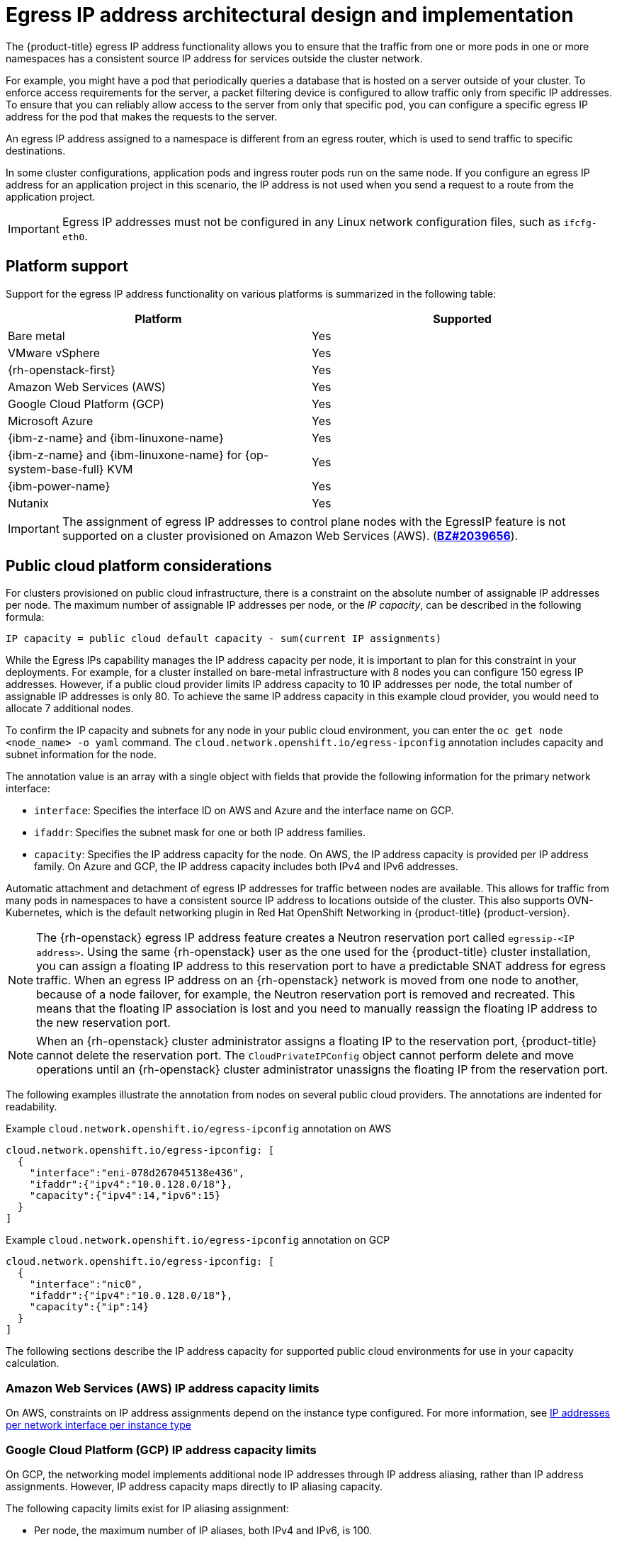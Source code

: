 // Module included in the following assemblies:
//
// * networking/ovn_kubernetes_network_provider/configuring-egress-ips-ovn.adoc

ifeval::["{context}" == "configuring-egress-ips-ovn"]
:ovn:
endif::[]

[id="nw-egress-ips-about_{context}"]
= Egress IP address architectural design and implementation

The {product-title} egress IP address functionality allows you to ensure that the traffic from one or more pods in one or more namespaces has a consistent source IP address for services outside the cluster network.

For example, you might have a pod that periodically queries a database that is hosted on a server outside of your cluster. To enforce access requirements for the server, a packet filtering device is configured to allow traffic only from specific IP addresses.
To ensure that you can reliably allow access to the server from only that specific pod, you can configure a specific egress IP address for the pod that makes the requests to the server.


An egress IP address assigned to a namespace is different from an egress router, which is used to send traffic to specific destinations.

ifndef::openshift-rosa[]
In some cluster configurations,
endif::openshift-rosa[]
ifdef::openshift-rosa[]
In {hcp-title} clusters,
endif::openshift-rosa[]
application pods and ingress router pods run on the same node. If you configure an egress IP address for an application project in this scenario, the IP address is not used when you send a request to a route from the application project.

ifndef::openshift-rosa[]
[IMPORTANT]
====
Egress IP addresses must not be configured in any Linux network configuration files, such as `ifcfg-eth0`.
====
endif::openshift-rosa[]

ifndef::openshift-rosa[]
[id="nw-egress-ips-platform-support_{context}"]
== Platform support

Support for the egress IP address functionality on various platforms is summarized in the following table:

[cols="1,1",options="header"]
|===

| Platform | Supported

| Bare metal | Yes
| VMware vSphere | Yes
| {rh-openstack-first} | Yes
| Amazon Web Services (AWS) | Yes
| Google Cloud Platform (GCP) | Yes
| Microsoft Azure | Yes
| {ibm-z-name} and {ibm-linuxone-name} | Yes
| {ibm-z-name} and {ibm-linuxone-name} for {op-system-base-full} KVM | Yes
| {ibm-power-name} | Yes
| Nutanix | Yes

|===
endif::openshift-rosa[]

[IMPORTANT]
====
The assignment of egress IP addresses to control plane nodes with the EgressIP feature is
ifdef::openshift-rosa[]
not supported.
endif::openshift-rosa[]
ifndef::openshift-rosa[]
not supported on a cluster provisioned on Amazon Web Services (AWS). (link:https://bugzilla.redhat.com/show_bug.cgi?id=2039656[*BZ#2039656*]).
endif::openshift-rosa[]
====

ifndef::openshift-rosa[]
[id="nw-egress-ips-public-cloud-platform-considerations_{context}"]
== Public cloud platform considerations

For clusters provisioned on public cloud infrastructure, there is a constraint on the absolute number of assignable IP addresses per node. The maximum number of assignable IP addresses per node, or the _IP capacity_, can be described in the following formula:

[source,text]
----
IP capacity = public cloud default capacity - sum(current IP assignments)
----

While the Egress IPs capability manages the IP address capacity per node, it is important to plan for this constraint in your deployments. For example, for a cluster installed on bare-metal infrastructure with 8 nodes you can configure 150 egress IP addresses. However, if a public cloud provider limits IP address capacity to 10 IP addresses per node, the total number of assignable IP addresses is only 80. To achieve the same IP address capacity in this example cloud provider, you would need to allocate 7 additional nodes.

To confirm the IP capacity and subnets for any node in your public cloud environment, you can enter the `oc get node <node_name> -o yaml` command. The `cloud.network.openshift.io/egress-ipconfig` annotation includes capacity and subnet information for the node.

The annotation value is an array with a single object with fields that provide the following information for the primary network interface:

* `interface`: Specifies the interface ID on AWS and Azure and the interface name on GCP.
* `ifaddr`: Specifies the subnet mask for one or both IP address families.
* `capacity`: Specifies the IP address capacity for the node. On AWS, the IP address capacity is provided per IP address family. On Azure and GCP, the IP address capacity includes both IPv4 and IPv6 addresses.

Automatic attachment and detachment of egress IP addresses for traffic between nodes are available. This allows for traffic from many pods in namespaces to have a consistent source IP address to locations outside of the cluster. This also supports OVN-Kubernetes, which is the default networking plugin in Red Hat OpenShift Networking in {product-title} {product-version}.

[NOTE]
====
The {rh-openstack} egress IP address feature creates a Neutron reservation port called `egressip-<IP address>`. Using the same {rh-openstack} user as the one used for the {product-title} cluster installation, you can assign a floating IP address to this reservation port to have a predictable SNAT address for egress traffic. When an egress IP address on an {rh-openstack} network is moved from one node to another, because of a node failover, for example, the Neutron reservation port is removed and recreated. This means that the floating IP association is lost and you need to manually reassign the floating IP address to the new reservation port.
====

[NOTE]
====
When an {rh-openstack} cluster administrator assigns a floating IP to the reservation port, {product-title} cannot delete the reservation port. The `CloudPrivateIPConfig` object cannot perform delete and move operations until an {rh-openstack} cluster administrator unassigns the floating IP from the reservation port.
====
endif::openshift-rosa[]

The following examples illustrate the annotation from nodes on several public cloud providers. The annotations are indented for readability.

.Example `cloud.network.openshift.io/egress-ipconfig` annotation on AWS
[source,yaml]
----
cloud.network.openshift.io/egress-ipconfig: [
  {
    "interface":"eni-078d267045138e436",
    "ifaddr":{"ipv4":"10.0.128.0/18"},
    "capacity":{"ipv4":14,"ipv6":15}
  }
]
----

ifndef::openshift-rosa[]
.Example `cloud.network.openshift.io/egress-ipconfig` annotation on GCP
[source,yaml]
----
cloud.network.openshift.io/egress-ipconfig: [
  {
    "interface":"nic0",
    "ifaddr":{"ipv4":"10.0.128.0/18"},
    "capacity":{"ip":14}
  }
]
----
endif::openshift-rosa[]

The following sections describe the IP address capacity for supported public cloud environments for use in your capacity calculation.

[id="nw-egress-ips-capacity-aws_{context}"]
ifndef::openshift-rosa[]
=== Amazon Web Services (AWS) IP address capacity limits
endif::openshift-rosa[]
ifdef::openshift-rosa[]
== Amazon Web Services (AWS) IP address capacity limits
endif::openshift-rosa[]

On AWS, constraints on IP address assignments depend on the instance type configured. For more information, see link:https://docs.aws.amazon.com/AWSEC2/latest/UserGuide/using-eni.html#AvailableIpPerENI[IP addresses per network interface per instance type]

ifndef::openshift-rosa[]
[id="nw-egress-ips-capacity-gcp_{context}"]
=== Google Cloud Platform (GCP) IP address capacity limits

On GCP, the networking model implements additional node IP addresses through IP address aliasing, rather than IP address assignments. However, IP address capacity maps directly to IP aliasing capacity.

The following capacity limits exist for IP aliasing assignment:

- Per node, the maximum number of IP aliases, both IPv4 and IPv6, is 100.
- Per VPC, the maximum number of IP aliases is unspecified, but {product-title} scalability testing reveals the maximum to be approximately 15,000.

For more information, see link:https://cloud.google.com/vpc/docs/quota#per_instance[Per instance] quotas and link:https://cloud.google.com/vpc/docs/alias-ip[Alias IP ranges overview].

[id="nw-egress-ips-capacity-azure_{context}"]
=== Microsoft Azure IP address capacity limits

On Azure, the following capacity limits exist for IP address assignment:

- Per NIC, the maximum number of assignable IP addresses, for both IPv4 and IPv6, is 256.
- Per virtual network, the maximum number of assigned IP addresses cannot exceed 65,536.

For more information, see link:https://docs.microsoft.com/en-us/azure/azure-resource-manager/management/azure-subscription-service-limits?toc=/azure/virtual-network/toc.json#networking-limits[Networking limits].

ifdef::ovn[]
[id="nw-egress-ips-multi-nic-considerations_{context}"]
== Considerations for using an egress IP on additional network interfaces

In {product-title}, egress IPs provide administrators a way to control network traffic. Egress IPs can be used with the `br-ex`, or primary, network interface, which is a Linux bridge interface associated with Open vSwitch, or they can be used with additional network interfaces.

You can inspect your network interface type by running the following command:

[source,terminal]
----
$ ip -details link show
----

The primary network interface is assigned a node IP address which also contains a subnet mask. Information for this node IP address can be retrieved from the Kubernetes node object for each node within your cluster by inspecting the `k8s.ovn.org/node-primary-ifaddr` annotation. In an IPv4 cluster, this annotation is similar to the following example: `"k8s.ovn.org/node-primary-ifaddr: {"ipv4":"192.168.111.23/24"}"`.

If the egress IP is not within the subnet of the primary network interface subnet, you can use an egress IP on another Linux network interface that is not of the primary network interface type. By doing so, {product-title} administrators are provided with a greater level of control over networking aspects such as routing, addressing, segmentation, and security policies. This feature provides users with the option to route workload traffic over specific network interfaces for purposes such as traffic segmentation or meeting specialized requirements.

If the egress IP is not within the subnet of the primary network interface, then the selection of another network interface for egress traffic might occur if they are present on a node.

You can determine which other network interfaces might support egress IPs by inspecting the `k8s.ovn.org/host-cidrs` Kubernetes node annotation. This annotation contains the addresses and subnet mask found for the primary network interface. It also contains additional network interface addresses and subnet mask information. These addresses and subnet masks are assigned to network interfaces that use the link:https://networklessons.com/cisco/ccna-200-301/longest-prefix-match-routing[longest prefix match routing] mechanism to determine which network interface supports the egress IP.

[NOTE]
====
OVN-Kubernetes provides a mechanism to control and direct outbound network traffic from specific namespaces and pods. This ensures that it exits the cluster through a particular network interface and with a specific egress IP address.
====

[discrete]
[id="nw-egress-ips-multi-nic-requirements_{context}"]
=== Requirements for assigning an egress IP to a network interface that is not the primary network interface

For users who want an egress IP and traffic to be routed over a particular interface that is not the primary network interface, the following conditions must be met:

* {product-title} is installed on a bare metal cluster. This feature is disabled within cloud or hypervisor environments.

* Your {product-title} pods are not configured as host-networked.

* If a network interface is removed or if the IP address and subnet mask which allows the egress IP to be hosted on the interface is removed, then the egress IP is reconfigured. Consequently, it could be assigned to another node and interface.

* IP forwarding must be enabled for the network interface. To enable IP forwarding, you can use the `oc edit network.operator` command and edit the object like the following example:
+
[source,yaml]
----
# ...
spec:
  clusterNetwork:
  - cidr: 10.128.0.0/14
    hostPrefix: 23
  defaultNetwork:
    ovnKubernetesConfig:
      gatewayConfig:
        ipForwarding: Global
# ...
----
endif::ovn[]
endif::openshift-rosa[]

ifdef::ovn[]
[id="nw-egress-ips-considerations_{context}"]
== Assignment of egress IPs to pods

To assign one or more egress IPs to a namespace or specific pods in a namespace, the following conditions must be satisfied:

- At least one node in your cluster must have the `k8s.ovn.org/egress-assignable: ""` label.
- An `EgressIP` object exists that defines one or more egress IP addresses to use as the source IP address for traffic leaving the cluster from pods in a namespace.

[IMPORTANT]
====
If you create `EgressIP` objects prior to labeling any nodes in your cluster for egress IP assignment, {product-title} might assign every egress IP address to the first node with the `k8s.ovn.org/egress-assignable: ""` label.

To ensure that egress IP addresses are widely distributed across nodes in the cluster, always apply the label to the nodes you intent to host the egress IP addresses before creating any `EgressIP` objects.
====

[id="nw-egress-ips-node-assignment_{context}"]
== Assignment of egress IPs to nodes

When creating an `EgressIP` object, the following conditions apply to nodes that are labeled with the `k8s.ovn.org/egress-assignable: ""` label:

- An egress IP address is never assigned to more than one node at a time.
- An egress IP address is equally balanced between available nodes that can host the egress IP address.
- If the `spec.EgressIPs` array in an `EgressIP` object specifies more than one IP address, the following conditions apply:
* No node will ever host more than one of the specified IP addresses.
* Traffic is balanced roughly equally between the specified IP addresses for a given namespace.
- If a node becomes unavailable, any egress IP addresses assigned to it are automatically reassigned, subject to the previously described conditions.

When a pod matches the selector for multiple `EgressIP` objects, there is no guarantee which of the egress IP addresses that are specified in the `EgressIP` objects is assigned as the egress IP address for the pod.

Additionally, if an `EgressIP` object specifies multiple egress IP addresses, there is no guarantee which of the egress IP addresses might be used. For example, if a pod matches a selector for an `EgressIP` object with two egress IP addresses, `10.10.20.1` and `10.10.20.2`, either might be used for each TCP connection or UDP conversation.

[id="nw-egress-ips-node-architecture_{context}"]
== Architectural diagram of an egress IP address configuration

The following diagram depicts an egress IP address configuration. The diagram describes four pods in two different namespaces running on three nodes in a cluster. The nodes are assigned IP addresses from the `192.168.126.0/18` CIDR block on the host network.

// Source: https://github.com/redhataccess/documentation-svg-assets/blob/master/for-web/121_OpenShift/121_OpenShift_engress_IP_Topology_1020.svg
image::nw-egress-ips-diagram.svg[Architectural diagram for the egress IP feature.]

Both Node 1 and Node 3 are labeled with `k8s.ovn.org/egress-assignable: ""` and thus available for the assignment of egress IP addresses.

The dashed lines in the diagram depict the traffic flow from pod1, pod2, and pod3 traveling through the pod network to egress the cluster from Node 1 and Node 3. When an external service receives traffic from any of the pods selected by the example `EgressIP` object, the source IP address is either `192.168.126.10` or `192.168.126.102`. The traffic is balanced roughly equally between these two nodes.

The following resources from the diagram are illustrated in detail:

`Namespace` objects::
+
--
The namespaces are defined in the following manifest:

.Namespace objects
[source,yaml]
----
apiVersion: v1
kind: Namespace
metadata:
  name: namespace1
  labels:
    env: prod
---
apiVersion: v1
kind: Namespace
metadata:
  name: namespace2
  labels:
    env: prod
----
--

`EgressIP` object::
+
--
The following `EgressIP` object describes a configuration that selects all pods in any namespace with the `env` label set to `prod`. The egress IP addresses for the selected pods are `192.168.126.10` and `192.168.126.102`.

.`EgressIP` object
[source,yaml]
----
apiVersion: k8s.ovn.org/v1
kind: EgressIP
metadata:
  name: egressips-prod
spec:
  egressIPs:
  - 192.168.126.10
  - 192.168.126.102
  namespaceSelector:
    matchLabels:
      env: prod
status:
  items:
  - node: node1
    egressIP: 192.168.126.10
  - node: node3
    egressIP: 192.168.126.102
----

For the configuration in the previous example, {product-title} assigns both egress IP addresses to the available nodes. The `status` field reflects whether and where the egress IP addresses are assigned.
--
endif::ovn[]

ifdef::ovn[]
:!ovn:
endif::ovn[]
